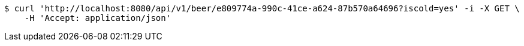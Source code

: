 [source,bash]
----
$ curl 'http://localhost:8080/api/v1/beer/e809774a-990c-41ce-a624-87b570a64696?iscold=yes' -i -X GET \
    -H 'Accept: application/json'
----